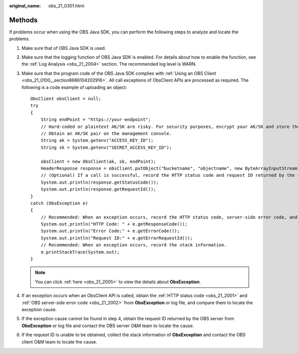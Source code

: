 :original_name: obs_21_0301.html

.. _obs_21_0301:

Methods
=======

If problems occur when using the OBS Java SDK, you can perform the following steps to analyze and locate the problems.

#. Make sure that of OBS Java SDK is used.

#. Make sure that the logging function of OBS Java SDK is enabled. For details about how to enable the function, see the :ref:`Log Analysis <obs_21_2004>` section. The recommended log level is WARN.

#. Make sure that the program code of the OBS Java SDK complies with :ref:`Using an OBS Client <obs_21_0100__section8686104202916>`. All call exceptions of ObsClient APIs are processed as required. The following is a code example of uploading an object:

   ::

      ObsClient obsClient = null;
      try
      {
          String endPoint = "https://your-endpoint";
          // Hard-coded or plaintext AK/SK are risky. For security purposes, encrypt your AK/SK and store them in the configuration file or environment variables. In this example, the AK/SK are stored in environment variables for identity authentication. Before running this example, configure environment variables ACCESS_KEY_ID and SECRET_ACCESS_KEY_ID.
          // Obtain an AK/SK pair on the management console.
          String ak = System.getenv("ACCESS_KEY_ID");
          String sk = System.getenv("SECRET_ACCESS_KEY_ID");

          obsClient = new ObsClient(ak, sk, endPoint);
          HeaderResponse response = obsClient.putObject("bucketname", "objectname", new ByteArrayInputStream("Hello OBS".getBytes()));
          // (Optional) If a call is successful, record the HTTP status code and request ID returned by the server.
          System.out.println(response.getStatusCode());
          System.out.println(response.getRequestId());
      }
      catch (ObsException e)
      {
          // Recommended: When an exception occurs, record the HTTP status code, server-side error code, and request ID returned by the server.
          System.out.println("HTTP Code: " + e.getResponseCode());
          System.out.println("Error Code:" + e.getErrorCode());
          System.out.println("Request ID:" + e.getErrorRequestId());
          // Recommended: When an exception occurs, record the stack information.
          e.printStackTrace(System.out);
      }

   .. note::

      You can click :ref:`here <obs_21_2005>` to view the details about **ObsException**.

#. If an exception occurs when an ObsClient API is called, obtain the :ref:`HTTP status code <obs_21_2001>` and :ref:`OBS server-side error code <obs_21_2002>` from **ObsException** or log file, and compare them to locate the exception cause.

#. If the exception cause cannot be found in step 4, obtain the request ID returned by the OBS server from **ObsException** or log file and contact the OBS server O&M team to locate the cause.

#. If the request ID is unable to be obtained, collect the stack information of **ObsException** and contact the OBS client O&M team to locate the cause.
